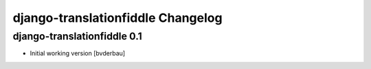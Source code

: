 django-translationfiddle Changelog
==================================


django-translationfiddle 0.1
----------------------------

- Initial working version [bvderbau]
